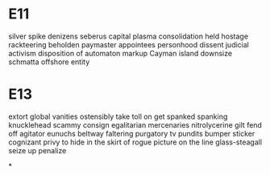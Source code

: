 * E11
silver spike
denizens
seberus capital
plasma
consolidation
held hostage
rackteering
beholden
paymaster
appointees
personhood
dissent
judicial activism
disposition of
automaton
markup
Cayman island
downsize
schmatta
offshore entity

* E13
extort
global vanities
ostensibly
take toll on
get spanked
spanking
knucklehead
scammy
consign
egalitarian
mercenaries
nitrolycerine
gilt
fend off
agitator
eunuchs
beltway
faltering
purgatory
tv pundits
bumper sticker
cognizant
privy to
hide in the skirt of
rogue picture
on the line
glass-steagall
seize up
penalize

*
